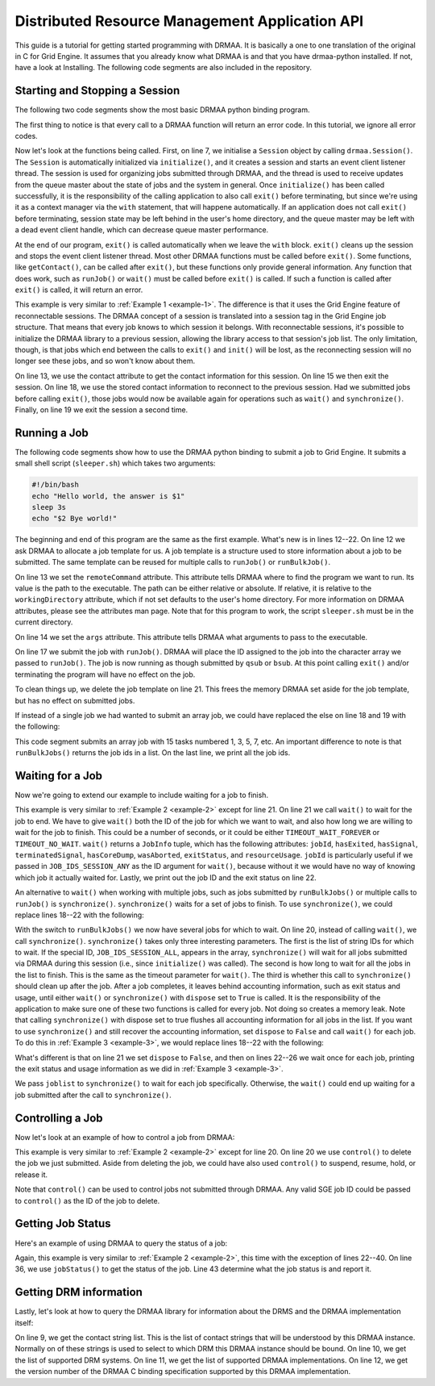 Distributed Resource Management Application API
===============================================

This guide is a tutorial for getting started programming with DRMAA. It is
basically a one to one translation of the original in C for Grid Engine. It
assumes that you already know what DRMAA is and that you have drmaa-python
installed. If not, have a look at Installing. The following code segments are
also included in the repository.

Starting and Stopping a Session
-------------------------------

The following two code segments show the most basic DRMAA python binding
program.

.. code-block:: python
   :linenos:
   :caption: example1.py
   :name: example-1

   #!/usr/bin/env python

   import drmaa

   def main():
      """Create a drmaa session and exit"""
      with drmaa.Session() as s:
         print('A session was started successfully')

   if __name__=='__main__':
      main()

The first thing to notice is that every call to a DRMAA function will return an
error code. In this tutorial, we ignore all error codes.

Now let's look at the functions being called. First, on line 7, we initialise a
``Session`` object by calling ``drmaa.Session()``. The ``Session`` is
automatically initialized via ``initialize()``, and it creates a session and starts
an event client listener thread. The session is used for organizing jobs
submitted through DRMAA, and the thread is used to receive updates from the
queue master about the state of jobs and the system in general. Once
``initialize()`` has been called successfully, it is the responsibility of the
calling application to also call ``exit()`` before terminating, but since we're
using it as a context manager via the ``with`` statement, that will happene
automatically. If an application does not call ``exit()`` before terminating,
session state may be left behind in the user's home directory, and the queue
master may be left with a dead event client handle, which can decrease queue
master performance.

At the end of our program, ``exit()`` is called automatically when we leave the
``with`` block. ``exit()`` cleans up the session and stops the event client
listener thread. Most other DRMAA functions must be called before ``exit()``.
Some functions, like ``getContact()``, can be called after ``exit()``, but these
functions only provide general information. Any function that does work, such as
``runJob()`` or ``wait()`` must be called before ``exit()`` is called. If such a
function is called after ``exit()`` is called, it will return an error.

.. code-block:: python
   :linenos:
   :caption: example1.1.py
   :name: example-1-1
   :emphasize-lines: 13,15,18,19

   #!/usr/bin/env python

   import drmaa

   def main():
       """
       Create a session, show that each session has an ID, use session ID to
       disconnect, then reconnect. Finally, exit.
       """
       s = drmaa.Session()
       s.initialize()
       print('A session was started successfully')
       response = s.contact
       print('session contact returns: %s' % response)
       s.exit()
       print('Exited from session')

       s.initialize(response)
       print('Session was restarted successfullly')
       s.exit()


   if __name__=='__main__':
       main()

This example is very similar to :ref:`Example 1 <example-1>`. The difference is
that it uses the Grid Engine feature of reconnectable sessions. The DRMAA
concept of a session is translated into a session tag in the Grid Engine job
structure. That means that every job knows to which session it belongs. With
reconnectable sessions, it's possible to initialize the DRMAA library to a
previous session, allowing the library access to that session's job list. The
only limitation, though, is that jobs which end between the calls to ``exit()``
and ``init()`` will be lost, as the reconnecting session will no longer see
these jobs, and so won't know about them.

On line 13, we use the contact attribute to get the contact information for this
session. On line 15 we then exit the session. On line 18, we use the stored
contact information to reconnect to the previous session. Had we submitted jobs
before calling ``exit()``, those jobs would now be available again for
operations such as ``wait()`` and ``synchronize()``. Finally, on line 19 we exit
the session a second time.

Running a Job
-------------

The following code segments show how to use the DRMAA python binding to
submit a job to Grid Engine. It submits a small shell script (``sleeper.sh``)
which takes two arguments:

.. code-block:: bash

   #!/bin/bash
   echo "Hello world, the answer is $1"
   sleep 3s
   echo "$2 Bye world!"

.. code-block:: python
   :linenos:
   :caption: example2.py
   :name: example-2
   :emphasize-lines: 12-22

   #!/usr/bin/env python

   import drmaa
   import os

   def main():
      """
      Submit a job.
      Note, need file called sleeper.sh in current directory.
      """
      with drmaa.Session() as s:
          print('Creating job template')
          jt = s.createJobTemplate()
          jt.remoteCommand = os.path.join(os.getcwd(), 'sleeper.sh')
          jt.args = ['42', 'Simon says:']
          jt.joinFiles=True

          jobid = s.runJob(jt)
          print('Your job has been submitted with ID %s' % jobid)

          print('Cleaning up')
          s.deleteJobTemplate(jt)

   if __name__=='__main__':
      main()

The beginning and end of this program are the same as the first example. What's
new is in lines 12--22. On line 12 we ask DRMAA to allocate a job template
for us. A job template is a structure used to store information about a job to
be submitted. The same template can be reused for multiple calls to ``runJob()``
or ``runBulkJob()``.

On line 13 we set the ``remoteCommand`` attribute. This attribute tells DRMAA
where to find the program we want to run. Its value is the path to the
executable. The path can be either relative or absolute. If relative, it is
relative to the ``workingDirectory`` attribute, which if not set defaults to the
user's home directory. For more information on DRMAA attributes, please see the
attributes man page. Note that for this program to work, the script
``sleeper.sh`` must be in the current directory.

On line 14 we set the ``args`` attribute. This attribute tells DRMAA what
arguments to pass to the executable.

On line 17 we submit the job with ``runJob()``. DRMAA will place the ID assigned
to the job into the character array we passed to ``runJob()``. The job is now
running as though submitted by ``qsub`` or ``bsub``. At this point calling
``exit()`` and/or terminating the program will have no effect on the job.

To clean things up, we delete the job template on line 21. This frees the memory
DRMAA set aside for the job template, but has no effect on submitted jobs.

If instead of a single job we had wanted to submit an array job, we could have
replaced the else on line 18 and 19 with the following:

.. code-block:: python
   :caption: example2.1.py
   :name: example-2-1

   jobid = s.runBulkJobs(jt, 1, 30, 2)
   print('Your jobs have been submitted with IDs %s' % jobid)

This code segment submits an array job with 15 tasks numbered 1, 3, 5, 7, etc.
An important difference to note is that ``runBulkJobs()`` returns the job ids in
a list. On the last line, we print all the job ids.

Waiting for a Job
-----------------

Now we're going to extend our example to include waiting for a job to finish.


.. code-block:: python
   :linenos:
   :caption: example3.py
   :name: example-3
   :emphasize-lines: 21-22

   #!/usr/bin/env python

   import drmaa
   import os

   def main():
       """
       Submit a job and wait for it to finish.
       Note, need file called sleeper.sh in home directory.
       """
       with drmaa.Session() as s:
           print('Creating job template')
           jt = s.createJobTemplate()
           jt.remoteCommand = os.path.join(os.getcwd(), 'sleeper.sh')
           jt.args = ['42', 'Simon says:']
           jt.joinFiles = True

           jobid = s.runJob(jt)
           print('Your job has been submitted with ID %s' % jobid)

           retval = s.wait(jobid, drmaa.Session.TIMEOUT_WAIT_FOREVER)
           print('Job: {0} finished with status {1}'.format(retval.jobId, retval.hasExited))

           print('Cleaning up')
           s.deleteJobTemplate(jt)

   if __name__=='__main__':
       main()


This example is very similar to :ref:`Example 2 <example-2>` except for line
21. On line 21 we call ``wait()`` to wait for the job to end. We have to give
``wait()`` both the ID of the job for which we want to wait, and also how long
we are willing to wait for the job to finish. This could be a number of
seconds, or it could be either ``TIMEOUT_WAIT_FOREVER`` or ``TIMEOUT_NO_WAIT``.
``wait()`` returns a ``JobInfo`` tuple, which has the following attributes:
``jobId``, ``hasExited``, ``hasSignal``, ``terminatedSignal``, ``hasCoreDump``,
``wasAborted``, ``exitStatus``, and ``resourceUsage``. ``jobId`` is
particularly useful if we passed in ``JOB_IDS_SESSION_ANY`` as the ID argument
for ``wait()``, because without it we would have no way of knowing which job it
actually waited for.  Lastly, we print out the job ID and the exit status on
line 22.

An alternative to ``wait()`` when working with multiple jobs, such as jobs
submitted by ``runBulkJobs()`` or multiple calls to ``runJob()`` is
``synchronize()``. ``synchronize()`` waits for a set of jobs to finish. To use
``synchronize()``, we could replace lines 18--22 with the following:

.. code-block:: python
   :caption: example3.1.py
   :name: example-3-1

   joblist = s.runBulkJobs(jt, 1, 30, 2)
   print('Your jobs have been submitted with IDs %s' % joblist)

   s.synchronize(joblist, drmaa.Session.TIMEOUT_WAIT_FOREVER, True)


With the switch to ``runBulkJobs()`` we now have several jobs for which to wait.
On line 20, instead of calling ``wait()``, we call ``synchronize()``.
``synchronize()`` takes only three interesting parameters. The first is the list
of string IDs for which to wait. If the special ID, ``JOB_IDS_SESSION_ALL``,
appears in the array, ``synchronize()`` will wait for all jobs submitted via
DRMAA during this session (i.e., since ``initialize()`` was called). The second
is how long to wait for all the jobs in the list to finish. This is the same as
the timeout parameter for ``wait()``. The third is whether this call to
``synchronize()`` should clean up after the job. After a job completes, it
leaves behind accounting information, such as exit status and usage, until
either ``wait()`` or ``synchronize()`` with ``dispose`` set to ``True`` is
called. It is the responsibility of the application to make sure one of these
two functions is called for every job. Not doing so creates a memory leak. Note
that calling ``synchronize()`` with dispose set to true flushes all accounting
information for all jobs in the list. If you want to use ``synchronize()`` and
still recover the accounting information, set ``dispose`` to ``False`` and call
``wait()`` for each job. To do this in :ref:`Example 3 <example-3>`, we would
replace lines 18--22 with the following:

.. code-block:: python
   :caption: example3.2.py
   :name: example-3-2

   joblist = s.runBulkJobs(jt, 1, 30, 2)
   print('Your jobs have been submitted with IDs %s' % joblist)

   s.synchronize(joblist, drmaa.Session.TIMEOUT_WAIT_FOREVER, False)
   for curjob in joblist:
       print('Collecting job ' + curjob)
       retval = s.wait(curjob, drmaa.Session.TIMEOUT_WAIT_FOREVER)
       print('Job: {0} finished with status {1}'.format(retval.jobId,
                                                        retval.hasExited))


What's different is that on line 21 we set ``dispose`` to ``False``, and then on
lines 22--26 we wait once for each job, printing the exit status and usage
information as we did in :ref:`Example 3 <example-3>`.

We pass ``joblist`` to ``synchronize()`` to wait for each job specifically.
Otherwise, the ``wait()`` could end up waiting for a job submitted after the
call to ``synchronize()``.

Controlling a Job
-----------------

Now let's look at an example of how to control a job from DRMAA:

.. code-block:: python
   :linenos:
   :caption: example4.py
   :name: example-4
   :emphasize-lines: 20

   #!/usr/bin/env python

   import drmaa
   import os

   def main():
       """Submit a job, then kill it.
       Note, need file called sleeper.sh in home directory.
       """
       with drmaa.Session() as s:
           print('Creating job template')
           jt = s.createJobTemplate()
           jt.remoteCommand = os.path.join(os.getcwd(), 'sleeper.sh')
           jt.args = ['42', 'Simon says:']
           jt.joinFiles = True

           jobid = s.runJob(jt)
           print('Your job has been submitted with ID %s' % jobid)
           # options are: SUSPEND, RESUME, HOLD, RELEASE, TERMINATE
           s.control(jobid, drmaa.JobControlAction.TERMINATE)

           print('Cleaning up')
           s.deleteJobTemplate(jt)

   if __name__=='__main__':
       main()


This example is very similar to :ref:`Example 2 <example-2>` except for line
20. On line 20 we use ``control()`` to delete the job we just submitted. Aside
from deleting the job, we could have also used ``control()`` to suspend,
resume, hold, or release it.

Note that ``control()`` can be used to control jobs not submitted through DRMAA.
Any valid SGE job ID could be passed to ``control()`` as the ID of the job to
delete.

Getting Job Status
------------------

Here's an example of using DRMAA to query the status of a job:

.. code-block:: python
   :linenos:
   :caption: example5.py
   :name: example-5
   :emphasize-lines: 22-40

   #!/usr/bin/env python

   import drmaa
   import time
   import os

   def main():
       """
       Submit a job, and check its progress.
       Note, need file called sleeper.sh in home directory.
       """
       with drmaa.Session() as s:
           print('Creating job template')
           jt = s.createJobTemplate()
           jt.remoteCommand = os.path.join(os.getcwd(), 'sleeper.sh')
           jt.args = ['42', 'Simon says:']
           jt.joinFiles=True

           jobid = s.runJob(jt)
           print('Your job has been submitted with ID %s' % jobid)

           # Who needs a case statement when you have dictionaries?
           decodestatus = {drmaa.JobState.UNDETERMINED: 'process status cannot be determined',
                           drmaa.JobState.QUEUED_ACTIVE: 'job is queued and active',
                           drmaa.JobState.SYSTEM_ON_HOLD: 'job is queued and in system hold',
                           drmaa.JobState.USER_ON_HOLD: 'job is queued and in user hold',
                           drmaa.JobState.USER_SYSTEM_ON_HOLD: 'job is queued and in user and system hold',
                           drmaa.JobState.RUNNING: 'job is running',
                           drmaa.JobState.SYSTEM_SUSPENDED: 'job is system suspended',
                           drmaa.JobState.USER_SUSPENDED: 'job is user suspended',
                           drmaa.JobState.DONE: 'job finished normally',
                           drmaa.JobState.FAILED: 'job finished, but failed'}

           for ix in range(10):
               print('Checking %s of 10 times' % ix)
               print decodestatus(s.jobStatus(jobid))
               time.sleep(5)

           print('Cleaning up')
           s.deleteJobTemplate(jt)

   if __name__=='__main__':
       main()

Again, this example is very similar to :ref:`Example 2 <example-2>`, this time
with the exception of lines 22--40. On line 36, we use ``jobStatus()`` to get
the status of the job.  Line 43 determine what the job status is and report it.

Getting DRM information
-----------------------

Lastly, let's look at how to query the DRMAA library for information about the
DRMS and the DRMAA implementation itself:

.. code-block:: python
   :linenos:
   :caption: example6.py
   :name: example-6
   :emphasize-lines: 9-12

   #!/usr/bin/env python

   import drmaa

   def main():
       """ Query the system. """
       with drmaa.Session() as s:
           print('A DRMAA object was created')
           print('Supported contact strings: %s' % s.contact)
           print('Supported DRM systems: %s' % s.drmsInfo)
           print('Supported DRMAA implementations: %s' % s.drmaaImplementation)
           print('Version %s' % s.version)

           print('Exiting')

   if __name__=='__main__':
       main()

On line 9, we get the contact string list. This is the list of contact strings
that will be understood by this DRMAA instance. Normally on of these strings is
used to select to which DRM this DRMAA instance should be bound. On line 10, we
get the list of supported DRM systems. On line 11, we get the list of supported
DRMAA implementations. On line 12, we get the version number of the DRMAA C
binding specification supported by this DRMAA implementation.
